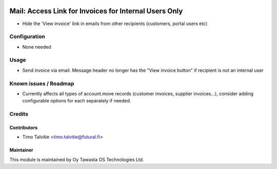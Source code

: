 .. image:: https://img.shields.io/badge/licence-AGPL--3-blue.svg
   :target: http://www.gnu.org/licenses/agpl-3.0-standalone.html
   :alt: License: AGPL-3

======================================================
Mail: Access Link for Invoices for Internal Users Only
======================================================

* Hide the 'View invoice' link in emails from other recipients (customers, portal users etc)

Configuration
=============
* None needed

Usage
=====
* Send invoice via email. Message header no longer has the "View invoice button" if recipient
  is not an internal user

Known issues / Roadmap
======================
* Currently affects all types of account.move records (customer invoices, supplier invoices...),
  consider adding configurable options for each separately if needed.

Credits
=======

Contributors
------------

* Timo Talvitie <timo.talvitie@futural.fi>

Maintainer
----------

.. image:: http://tawasta.fi/templates/tawastrap/images/logo.png
   :alt: Oy Tawasta OS Technologies Ltd.
   :target: http://tawasta.fi/

This module is maintained by Oy Tawasta OS Technologies Ltd.
